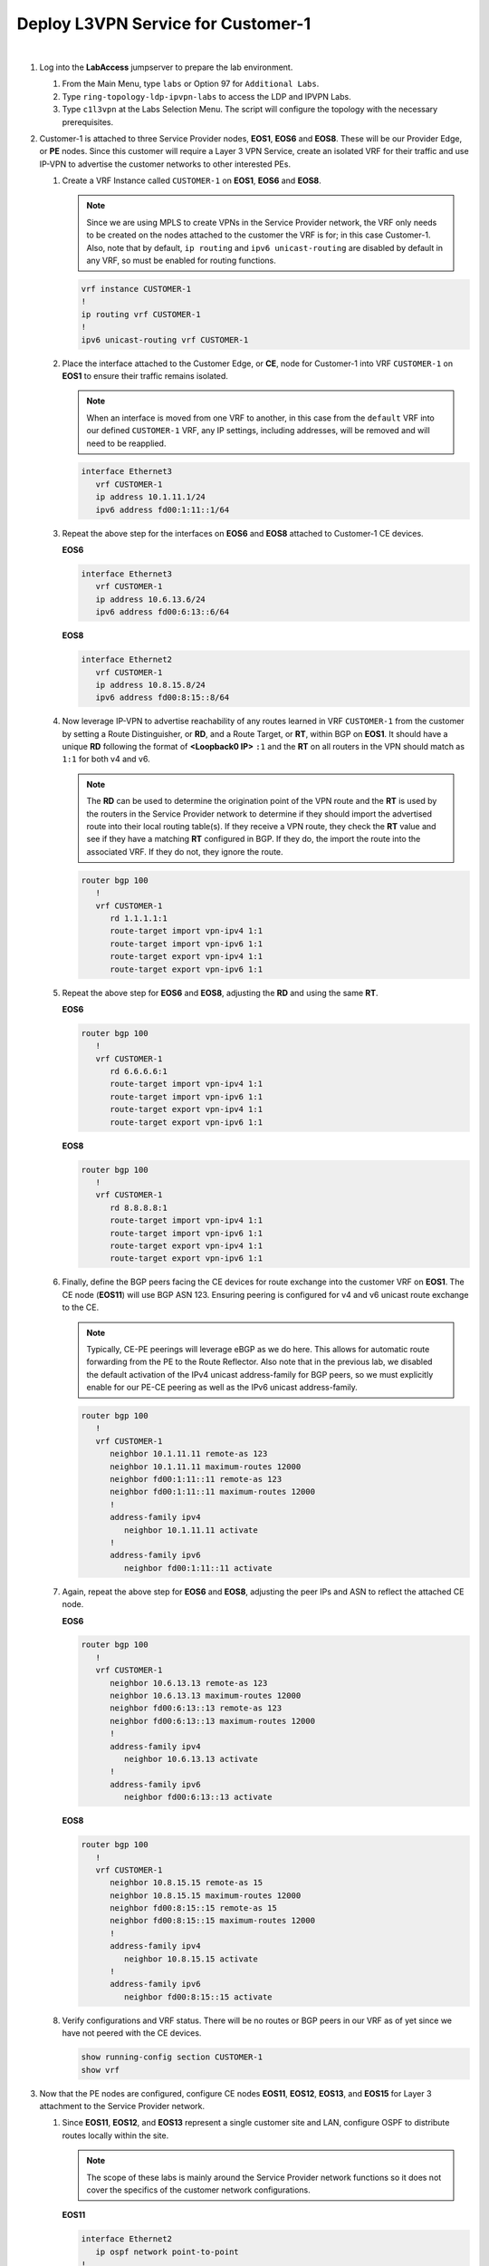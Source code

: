 Deploy L3VPN Service for Customer-1
=====================================================

.. image:: ../../images/ratd_ring_images/ratd_ring_c1_l3vpn.png
   :align: center

|

#. Log into the **LabAccess** jumpserver to prepare the lab environment.

   #. From the Main Menu, type ``labs`` or Option 97 for ``Additional Labs``.

   #. Type ``ring-topology-ldp-ipvpn-labs`` to access the LDP and IPVPN Labs.

   #. Type ``c1l3vpn`` at the Labs Selection Menu. The script will configure the topology with the necessary prerequisites.
   
#. Customer-1 is attached to three Service Provider nodes, **EOS1**, **EOS6** and **EOS8**. These will be our Provider 
   Edge, or **PE** nodes. Since this customer will require a Layer 3 VPN Service, create an isolated VRF for their traffic 
   and use IP-VPN to advertise the customer networks to other interested PEs.

   #. Create a VRF Instance called ``CUSTOMER-1`` on **EOS1**, **EOS6** and **EOS8**.

      .. note::

         Since we are using MPLS to create VPNs in the Service Provider network, the VRF only needs to be created on the 
         nodes attached to the customer the VRF is for; in this case Customer-1. Also, note that by default, ``ip routing`` 
         and ``ipv6 unicast-routing`` are disabled by default in any VRF, so must be enabled for routing functions.

      .. code-block:: text

         vrf instance CUSTOMER-1
         !
         ip routing vrf CUSTOMER-1
         !
         ipv6 unicast-routing vrf CUSTOMER-1

   #. Place the interface attached to the Customer Edge, or **CE**, node for Customer-1 into VRF ``CUSTOMER-1`` on 
      **EOS1** to ensure their traffic remains isolated.

      .. note::

         When an interface is moved from one VRF to another, in this case from the ``default`` VRF into our defined 
         ``CUSTOMER-1`` VRF, any IP settings, including addresses, will be removed and will need to be reapplied.

      .. code-block:: text

         interface Ethernet3
            vrf CUSTOMER-1
            ip address 10.1.11.1/24
            ipv6 address fd00:1:11::1/64

   #. Repeat the above step for the interfaces on **EOS6** and **EOS8** attached to Customer-1 CE devices.

      **EOS6**

      .. code-block:: text

         interface Ethernet3
            vrf CUSTOMER-1
            ip address 10.6.13.6/24
            ipv6 address fd00:6:13::6/64

      **EOS8**

      .. code-block:: text

         interface Ethernet2
            vrf CUSTOMER-1
            ip address 10.8.15.8/24
            ipv6 address fd00:8:15::8/64

   #. Now leverage IP-VPN to advertise reachability of any routes learned in VRF ``CUSTOMER-1`` from the customer by 
      setting a Route Distinguisher, or **RD**, and a Route Target, or **RT**, within BGP on **EOS1**. It should have a 
      unique **RD** following the format of **<Loopback0 IP>** ``:1`` and the **RT** on all routers in the VPN should match 
      as ``1:1`` for both v4 and v6.

      .. note::

         The **RD** can be used to determine the origination point of the VPN route and the **RT** is used by the routers 
         in the Service Provider network to determine if they should import the advertised route into their local routing 
         table(s). If they receive a VPN route, they check the **RT** value and see if they have a matching **RT** configured 
         in BGP. If they do, the import the route into the associated VRF. If they do not, they ignore the route.

      .. code-block:: text

         router bgp 100
            !
            vrf CUSTOMER-1
               rd 1.1.1.1:1
               route-target import vpn-ipv4 1:1
               route-target import vpn-ipv6 1:1
               route-target export vpn-ipv4 1:1
               route-target export vpn-ipv6 1:1

   #. Repeat the above step for **EOS6** and **EOS8**, adjusting the **RD** and using the same **RT**.

      **EOS6**

      .. code-block:: text

         router bgp 100
            !
            vrf CUSTOMER-1
               rd 6.6.6.6:1
               route-target import vpn-ipv4 1:1
               route-target import vpn-ipv6 1:1
               route-target export vpn-ipv4 1:1
               route-target export vpn-ipv6 1:1

      **EOS8**

      .. code-block:: text

         router bgp 100
            !
            vrf CUSTOMER-1
               rd 8.8.8.8:1
               route-target import vpn-ipv4 1:1
               route-target import vpn-ipv6 1:1
               route-target export vpn-ipv4 1:1
               route-target export vpn-ipv6 1:1

   #. Finally, define the BGP peers facing the CE devices for route exchange into the customer VRF on **EOS1**. The CE node 
      (**EOS11**) will use BGP ASN 123. Ensuring peering is configured for v4 and v6 unicast route exchange to the CE.

      .. note::

         Typically, CE-PE peerings will leverage eBGP as we do here. This allows for automatic route forwarding from the PE 
         to the Route Reflector. Also note that in the previous lab, we disabled the default activation of the IPv4 unicast 
         address-family for BGP peers, so we must explicitly enable for our PE-CE peering as well as the IPv6 unicast 
         address-family.

      .. code-block:: text

         router bgp 100
            !
            vrf CUSTOMER-1
               neighbor 10.1.11.11 remote-as 123
               neighbor 10.1.11.11 maximum-routes 12000 
               neighbor fd00:1:11::11 remote-as 123
               neighbor fd00:1:11::11 maximum-routes 12000 
               !
               address-family ipv4
                  neighbor 10.1.11.11 activate
               !
               address-family ipv6
                  neighbor fd00:1:11::11 activate

   #. Again, repeat the above step for **EOS6** and **EOS8**, adjusting the peer IPs and ASN to reflect the attached CE node.

      **EOS6**

      .. code-block:: text

         router bgp 100
            !
            vrf CUSTOMER-1
               neighbor 10.6.13.13 remote-as 123
               neighbor 10.6.13.13 maximum-routes 12000 
               neighbor fd00:6:13::13 remote-as 123
               neighbor fd00:6:13::13 maximum-routes 12000 
               !
               address-family ipv4
                  neighbor 10.6.13.13 activate
               !
               address-family ipv6
                  neighbor fd00:6:13::13 activate

      **EOS8**

      .. code-block:: text

         router bgp 100
            !
            vrf CUSTOMER-1
               neighbor 10.8.15.15 remote-as 15
               neighbor 10.8.15.15 maximum-routes 12000 
               neighbor fd00:8:15::15 remote-as 15
               neighbor fd00:8:15::15 maximum-routes 12000
               !
               address-family ipv4
                  neighbor 10.8.15.15 activate
               !
               address-family ipv6
                  neighbor fd00:8:15::15 activate

   #. Verify configurations and VRF status. There will be no routes or BGP peers in our VRF as of yet since we have not 
      peered with the CE devices.

      .. code-block:: text

         show running-config section CUSTOMER-1
         show vrf

#. Now that the PE nodes are configured, configure CE nodes **EOS11**, **EOS12**, **EOS13**, and **EOS15** for Layer 3 
   attachment to the Service Provider network.

   #. Since **EOS11**, **EOS12**, and **EOS13** represent a single customer site and LAN, configure OSPF to distribute 
      routes locally within the site.

      .. note::

         The scope of these labs is mainly around the Service Provider network functions so it does not cover the specifics 
         of the customer network configurations.
      
      **EOS11**

      .. code-block:: text

         interface Ethernet2
            ip ospf network point-to-point
         !
         router ospf 100
            network 0.0.0.0/0 area 0.0.0.0
            max-lsa 12000

      **EOS12**

      .. code-block:: text

         interface Ethernet1
            ip ospf network point-to-point
         !
         interface Ethernet2
            ip ospf network point-to-point
         !
         router ospf 100
            network 0.0.0.0/0 area 0.0.0.0
            max-lsa 12000

      **EOS13**

      .. code-block:: text

         interface Ethernet2
            ip ospf network point-to-point
         !
         router ospf 100
            network 0.0.0.0/0 area 0.0.0.0
            max-lsa 12000

   #. Configure the BGP peerings to the PE devices on **EOS11**, **EOS13** and **EOS15** ensuring that each router's
      Loopback0 address is advertised to the attached PE.

      **EOS11**

      .. code-block:: text

         router bgp 123
            router-id 11.11.11.11
            neighbor 10.1.11.1 remote-as 100
            neighbor 10.1.11.1 maximum-routes 12000
            neighbor fd00:1:11::1 remote-as 100
            neighbor fd00:1:11::1 maximum-routes 12000
            !
            address-family ipv4
               network 11.11.11.11/32
               network 12.12.12.12/32
               network 13.13.13.13/32
            !
            address-family ipv6
               neighbor fd00:1:11::1 activate
               network 11:11:11::11/128

      **EOS13**

      .. code-block:: text

         router bgp 123
            router-id 13.13.13.13
            neighbor 10.6.13.6 remote-as 100
            neighbor 10.6.13.6 maximum-routes 12000
            neighbor fd00:6:13::6 remote-as 100
            neighbor fd00:6:13::6 maximum-routes 12000
            !
            address-family ipv4
               network 11.11.11.11/32
               network 12.12.12.12/32
               network 13.13.13.13/32
            !
            address-family ipv6
               neighbor fd00:6:13::6 activate
               network 13:13:13::13/128

      **EOS15**

      .. code-block:: text

         router bgp 15
            router-id 15.15.15.15
            neighbor 10.8.15.8 remote-as 100
            neighbor 10.8.15.8 maximum-routes 12000
            neighbor fd00:8:15::8 remote-as 100
            neighbor fd00:8:15::8 maximum-routes 12000
            !
            address-family ipv4
               network 15.15.15.15/32
            !
            address-family ipv6
               neighbor fd00:8:15::8 activate
               network 15:15:15::15/128

#. With the peerings fully established, verify and test connectivity between the Customer-1 locations.

   #. Verify BGP status and route exchange with the Service Provider network on **EOS15**

      .. code-block:: text

         show ip bgp summary
         show ip bgp detail
         show ip route
         show ipv6 bgp summary
         show ipv6 bgp detail
         show ipv6 route

   #. Validate route advertisement to **EOS12** to ensure routes are coming in from the Service Provider network and 
      being redistributed by the CE nodes into the IGP.

      .. code-block:: text

         show ip ospf database
         show ip route

   #. Test IPv4 connectivity from **EOS12** to **EOS15** using Loopback0 IP addressing.

      .. note::

         In the ATD labs, only connectivty of IPv4 traffic can be validated in L3VPNs. There is a limitation in the 
         functionality of vEOS-lab, which the ATD labs are built on, in that it is unable to forward MPLS-decapsulated IPv6 
         traffic to CE nodes. The control-plane for IPv6 based VPNs can still be fully built and validated as it would in 
         a real environment with physical hardware.

      .. code-block:: text

         ping 15.15.15.15 source 12.12.12.12

#. From the Service Provider nodes, verify route exchange and MPLS control-plane status.

   #. Display the peering status and routes being advertised by **EOS11** on **EOS1**.

      .. code-block:: text

         show ip bgp summary vrf CUSTOMER-1
         show ip bgp neighbor 10.1.11.11 routes vrf CUSTOMER-1
         show ipv6 bgp summary vrf CUSTOMER-1
         show ipv6 bgp peers 10.1.11.11 routes vrf CUSTOMER-1
   
   #. Now validate the IP-VPN routes are exchanged between the PE nodes **EOS1**, **EOS6**, and **EOS8** via the Route 
      Relector.

      .. note::

         The key fields to notice in the following outputs are the **RD** which denotes the originator of the specified 
         VPN route, the **RT** which denotes the associated Customer VRF and the assigned **MPLS label**, which represents 
         the VPN or VRF label that EOS dynamically assigns via LDP.

      .. code-block:: text

         show bgp vpn-ipv4 summary
         show bgp vpn-ipv4 detail
         show bgp vpn-ipv6 summary
         show bgp vpn-ipv6 detail

   #. Finally, validate the forwarding path traffic will take for each destination in the customer VRF on the Service 
      Provider network PEs, **EOS1**, **EOS6**, and **EOS8**.

      .. code-block:: text

         show ip route vrf CUSTOMER-1
         show ipv6 route vrf CUSTOMER-1
         show mpls route

#. To show the ability for Equal Cost Multi-Pathing, or **ECMP**, to automatically occur where applicable on the Service 
   Provider network, adjust the configuration so that IS-IS calculates multiple equal paths for traffic between these PE 
   nodes.

   #. Adjust the IS-IS metric on the link between **EOS6** and **EOS8** so that multiple paths become available for 
      forwarding.

      .. note::

         Normally, this would be done in a scenario where you would like to de-preference a given path in the network.
      
      **EOS6**

      .. code-block:: text

         interface Ethernet2
            isis metric 40

      **EOS8**

      .. code-block:: text

         interface Ethernet3
            isis metric 40

   #. Re-verify the forwarding path for the Customer-1 VRF on **EOS1**, **EOS6**, and **EOS8** to see ECMP is now available.

      .. code-block:: text

         show ip route vrf CUSTOMER-1


**LAB COMPLETE!**